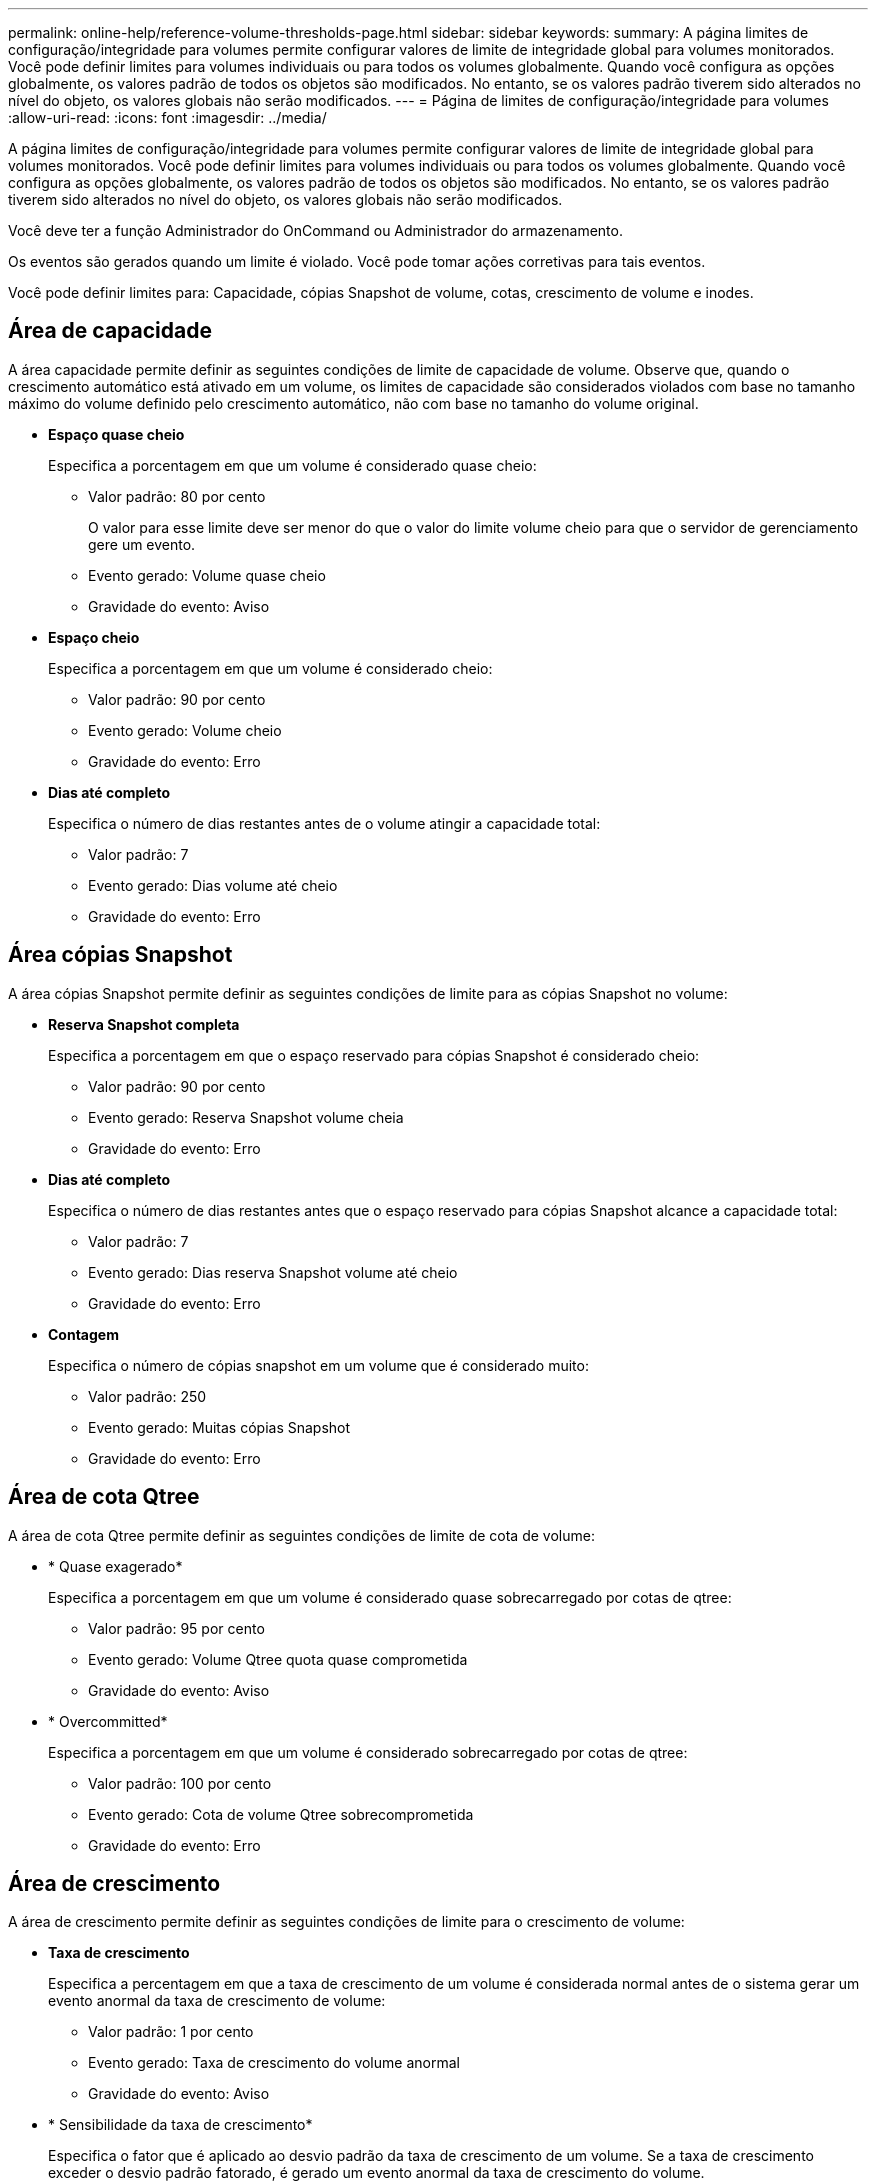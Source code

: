 ---
permalink: online-help/reference-volume-thresholds-page.html 
sidebar: sidebar 
keywords:  
summary: A página limites de configuração/integridade para volumes permite configurar valores de limite de integridade global para volumes monitorados. Você pode definir limites para volumes individuais ou para todos os volumes globalmente. Quando você configura as opções globalmente, os valores padrão de todos os objetos são modificados. No entanto, se os valores padrão tiverem sido alterados no nível do objeto, os valores globais não serão modificados. 
---
= Página de limites de configuração/integridade para volumes
:allow-uri-read: 
:icons: font
:imagesdir: ../media/


[role="lead"]
A página limites de configuração/integridade para volumes permite configurar valores de limite de integridade global para volumes monitorados. Você pode definir limites para volumes individuais ou para todos os volumes globalmente. Quando você configura as opções globalmente, os valores padrão de todos os objetos são modificados. No entanto, se os valores padrão tiverem sido alterados no nível do objeto, os valores globais não serão modificados.

Você deve ter a função Administrador do OnCommand ou Administrador do armazenamento.

Os eventos são gerados quando um limite é violado. Você pode tomar ações corretivas para tais eventos.

Você pode definir limites para: Capacidade, cópias Snapshot de volume, cotas, crescimento de volume e inodes.



== Área de capacidade

A área capacidade permite definir as seguintes condições de limite de capacidade de volume. Observe que, quando o crescimento automático está ativado em um volume, os limites de capacidade são considerados violados com base no tamanho máximo do volume definido pelo crescimento automático, não com base no tamanho do volume original.

* *Espaço quase cheio*
+
Especifica a porcentagem em que um volume é considerado quase cheio:

+
** Valor padrão: 80 por cento
+
O valor para esse limite deve ser menor do que o valor do limite volume cheio para que o servidor de gerenciamento gere um evento.

** Evento gerado: Volume quase cheio
** Gravidade do evento: Aviso


* *Espaço cheio*
+
Especifica a porcentagem em que um volume é considerado cheio:

+
** Valor padrão: 90 por cento
** Evento gerado: Volume cheio
** Gravidade do evento: Erro


* *Dias até completo*
+
Especifica o número de dias restantes antes de o volume atingir a capacidade total:

+
** Valor padrão: 7
** Evento gerado: Dias volume até cheio
** Gravidade do evento: Erro






== Área cópias Snapshot

A área cópias Snapshot permite definir as seguintes condições de limite para as cópias Snapshot no volume:

* *Reserva Snapshot completa*
+
Especifica a porcentagem em que o espaço reservado para cópias Snapshot é considerado cheio:

+
** Valor padrão: 90 por cento
** Evento gerado: Reserva Snapshot volume cheia
** Gravidade do evento: Erro


* *Dias até completo*
+
Especifica o número de dias restantes antes que o espaço reservado para cópias Snapshot alcance a capacidade total:

+
** Valor padrão: 7
** Evento gerado: Dias reserva Snapshot volume até cheio
** Gravidade do evento: Erro


* *Contagem*
+
Especifica o número de cópias snapshot em um volume que é considerado muito:

+
** Valor padrão: 250
** Evento gerado: Muitas cópias Snapshot
** Gravidade do evento: Erro






== Área de cota Qtree

A área de cota Qtree permite definir as seguintes condições de limite de cota de volume:

* * Quase exagerado*
+
Especifica a porcentagem em que um volume é considerado quase sobrecarregado por cotas de qtree:

+
** Valor padrão: 95 por cento
** Evento gerado: Volume Qtree quota quase comprometida
** Gravidade do evento: Aviso


* * Overcommitted*
+
Especifica a porcentagem em que um volume é considerado sobrecarregado por cotas de qtree:

+
** Valor padrão: 100 por cento
** Evento gerado: Cota de volume Qtree sobrecomprometida
** Gravidade do evento: Erro






== Área de crescimento

A área de crescimento permite definir as seguintes condições de limite para o crescimento de volume:

* *Taxa de crescimento*
+
Especifica a percentagem em que a taxa de crescimento de um volume é considerada normal antes de o sistema gerar um evento anormal da taxa de crescimento de volume:

+
** Valor padrão: 1 por cento
** Evento gerado: Taxa de crescimento do volume anormal
** Gravidade do evento: Aviso


* * Sensibilidade da taxa de crescimento*
+
Especifica o fator que é aplicado ao desvio padrão da taxa de crescimento de um volume. Se a taxa de crescimento exceder o desvio padrão fatorado, é gerado um evento anormal da taxa de crescimento do volume.

+
Um valor mais baixo para a sensibilidade da taxa de crescimento indica que o volume é altamente sensível às mudanças na taxa de crescimento. O intervalo para a sensibilidade da taxa de crescimento é de 1 a 5.

+
** Valor padrão: 2


+
[NOTE]
====
Se você modificar a sensibilidade da taxa de crescimento para volumes no nível do limiar global, a mudança também será aplicada à sensibilidade da taxa de crescimento para agregados no nível do limiar global.

====




== Área de inodes

A área inodes permite definir as seguintes condições de limite para inodes:

* *Quase cheio*
+
Especifica a porcentagem em que um volume é considerado como tendo consumido a maioria de seus inodes:

+
** Valor padrão: 80 por cento
** Evento gerado: Inodes quase cheio
** Gravidade do evento: Aviso


* *Full*
+
Especifica a porcentagem na qual um volume é considerado ter consumido todos os seus inodes:

+
** Valor padrão: 90 por cento
** Evento gerado: Inodes Full
** Gravidade do evento: Erro






== Botões de comando

* *Restaurar para padrões de fábrica*
+
Permite restaurar as definições de configuração para os valores predefinidos de fábrica.

* *Guardar*
+
Guarda as definições de configuração para a opção selecionada.


